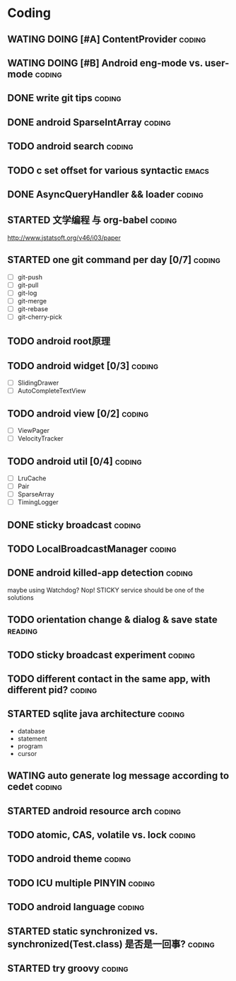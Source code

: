 * Coding
#+CATEGORY:CODING
** WATING DOING [#A] ContentProvider                                :coding:
** WATING DOING [#B] Android eng-mode vs. user-mode                 :coding:
** DONE write git tips                                              :coding:
CLOSED: [2012-09-02 周日 21:42] SCHEDULED: <2012-04-18 Wed>
  
** DONE android SparseIntArray                                      :coding:
CLOSED: [2012-04-27 周五 00:14]
** TODO android search                                              :coding:
  
** TODO c set offset for various syntactic                           :emacs:
** DONE AsyncQueryHandler && loader                                 :coding:
CLOSED: [2012-09-07 Fri 11:59] SCHEDULED: <2012-09-03 Mon>
** STARTED 文学编程 与 org-babel                                    :coding:
http://www.jstatsoft.org/v46/i03/paper
** STARTED one git command per day [0/7]                             :coding:
  - [ ] git-push
  - [ ] git-pull
  - [ ] git-log
  - [ ] git-merge
  - [ ] git-rebase
  - [ ] git-cherry-pick
** TODO android root原理
** TODO android widget [0/3]                                         :coding:
  - [ ] SlidingDrawer
  - [ ] AutoCompleteTextView

** TODO android view [0/2]                                           :coding:
- [ ] ViewPager
- [ ] VelocityTracker

** TODO android util [0/4]                                           :coding:
- [ ] LruCache
- [ ] Pair
- [ ] SparseArray
- [ ] TimingLogger
** DONE sticky broadcast                                            :coding:
CLOSED: [2012-07-03 Tue 15:32] SCHEDULED: <2012-06-21 Thu>
** TODO LocalBroadcastManager                                       :coding:
** DONE android killed-app detection                                :coding:
CLOSED: [2012-07-09 Mon 09:33]
maybe using Watchdog? Nop! STICKY service should be one of the solutions
** TODO orientation change & dialog & save state                   :reading:
** TODO sticky broadcast experiment                                 :coding:
** TODO different contact in the same app, with different pid?      :coding:
** STARTED sqlite java architecture                                 :coding:
SCHEDULED: <2012-09-04 Tue>
  - database
  - statement
  - program
  - cursor
** WATING auto generate log message according to cedet              :coding:
** STARTED android resource arch                                    :coding:
SCHEDULED: <2012-09-10 Mon>

** TODO atomic, CAS, volatile vs. lock                              :coding:
** TODO android theme                                               :coding:
** TODO ICU multiple PINYIN                                         :coding:
** TODO android language                                            :coding:
** STARTED static synchronized vs. synchronized(Test.class) 是否是一回事? :coding:
SCHEDULED: <2012-09-10 周一>
** STARTED try groovy                                               :coding:
SCHEDULED: <2012-09-11 周二>

